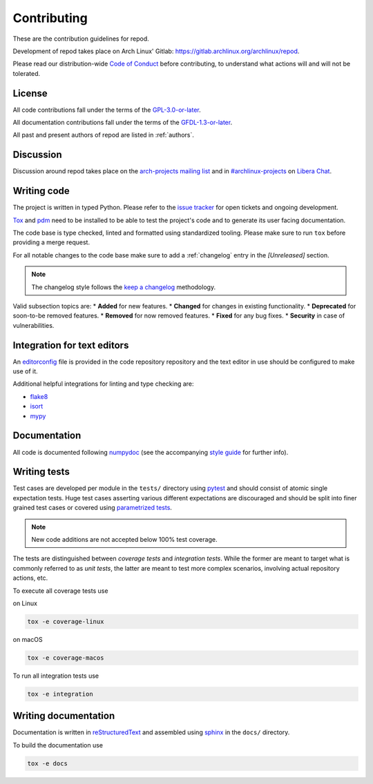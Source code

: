 .. _contributing:

============
Contributing
============

These are the contribution guidelines for repod.

Development of repod takes place on Arch Linux' Gitlab:
https://gitlab.archlinux.org/archlinux/repod.

Please read our distribution-wide `Code of Conduct
<https://terms.archlinux.org/docs/code-of-conduct/>`_ before contributing, to
understand what actions will and will not be tolerated.

License
=======

All code contributions fall under the terms of the `GPL-3.0-or-later
<https://www.gnu.org/licenses/gpl-3.0.html>`_.

All documentation contributions fall under the terms of the `GFDL-1.3-or-later
<https://www.gnu.org/licenses/fdl-1.3.html>`_.

All past and present authors of repod are listed in :ref:`authors`.

Discussion
==========

Discussion around repod takes place on the `arch-projects mailing list
<https://lists.archlinux.org/listinfo/arch-projects>`_ and in
`#archlinux-projects <ircs://irc.libera.chat/archlinux-projects>`_ on `Libera
Chat <https://libera.chat/>`_.

Writing code
============

The project is written in typed Python. Please refer to the `issue tracker
<https://gitlab.archlinux.org/archlinux/repod/-/issues>`_ for open tickets and
ongoing development.

`Tox <https://tox.readthedocs.io>`_ and `pdm <https://pdm.fming.dev/latest/>`_
need to be installed to be able to test the project's code and to generate its
user facing documentation.

The code base is type checked, linted and formatted using standardized tooling.
Please make sure to run ``tox`` before providing a merge request.

For all notable changes to the code base make sure to add a :ref:`changelog`
entry in the `[Unreleased]` section.

.. note::

  The changelog style follows the `keep a changelog
  <https://keepachangelog.com/en/1.0.0/>`_ methodology.

Valid subsection topics are:
* **Added** for new features.
* **Changed** for changes in existing functionality.
* **Deprecated** for soon-to-be removed features.
* **Removed** for now removed features.
* **Fixed** for any bug fixes.
* **Security** in case of vulnerabilities.

Integration for text editors
============================

An `editorconfig <https://editorconfig.org/>`_ file is provided in the code
repository repository and the text editor in use should be configured to make
use of it.

Additional helpful integrations for linting and type checking are:

* `flake8 <https://flake8.pycqa.org/en/latest/>`_
* `isort <https://pycqa.github.io/isort/>`_
* `mypy <https://mypy.readthedocs.io/en/stable/>`_

Documentation
=============

All code is documented following
`numpydoc <https://numpydoc.readthedocs.io/en/latest/>`_ (see the accompanying
`style guide <https://numpydoc.readthedocs.io/en/latest/format.html>`_ for
further info).

Writing tests
=============

Test cases are developed per module in the ``tests/`` directory using
`pytest <https://docs.pytest.org/>`_ and should consist of atomic single
expectation tests.
Huge test cases asserting various different expectations are discouraged and
should be split into finer grained test cases or covered using `parametrized
tests <https://docs.pytest.org/en/latest/how-to/parametrize.html>`_.

.. note::

  New code additions are not accepted below 100% test coverage.

The tests are distinguished between *coverage tests* and *integration tests*.
While the former are meant to target what is commonly referred to as *unit
tests*, the latter are meant to test more complex scenarios, involving actual
repository actions, etc.

To execute all coverage tests use

on Linux

.. code:: bash

  tox -e coverage-linux

on macOS

.. code:: bash

  tox -e coverage-macos

To run all integration tests use

.. code:: bash

  tox -e integration

Writing documentation
=====================

Documentation is written in `reStructuredText
<https://www.sphinx-doc.org/en/master/usage/restructuredtext/index.html>`_ and
assembled using `sphinx <https://www.sphinx-doc.org/en/master/contents.html>`_
in the ``docs/`` directory.

To build the documentation use

.. code:: bash

  tox -e docs
